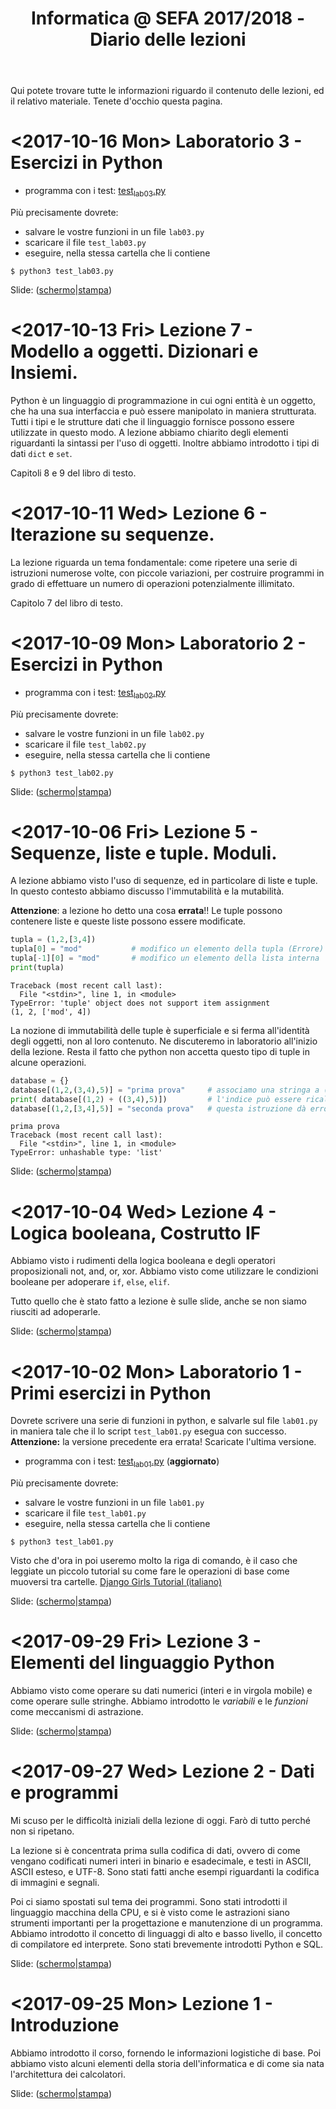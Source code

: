 #+TITLE: Informatica @ SEFA 2017/2018 - Diario delle lezioni

Qui potete trovare  tutte le informazioni riguardo  il contenuto delle
lezioni, ed il  relativo materiale. Tenete d'occhio  questa pagina.

* <2017-10-16 Mon> Laboratorio 3 - Esercizi in Python

  - programma con i test: [[file:code/test_lab03.py][test_lab03.py]] 

  Più precisamente dovrete:
  - salvare le vostre funzioni in un file =lab03.py=
  - scaricare il file =test_lab03.py=
  - eseguire, nella stessa cartella che li contiene
  
  : $ python3 test_lab03.py

  Slide: ([[file:docs/lab03.pdf][schermo]]|[[file:docs/lab03-print.pdf][stampa]])

* <2017-10-13 Fri> Lezione 7 - Modello a oggetti. Dizionari e Insiemi.

  Python è  un linguaggio di  programmazione in  cui ogni entità  è un
  oggetto,  che ha  una sua  interfaccia  e può  essere manipolato  in
  maniera  strutturata.  Tutti i  tipi  e  le  strutture dati  che  il
  linguaggio fornisce possono essere utilizzate in questo modo. 
  A lezione  abbiamo chiarito  degli elementi riguardanti  la sintassi
  per  l'uso di  oggetti. Inoltre  abbiamo introdotto  i tipi  di dati
  =dict= e =set=.
  
  Capitoli 8 e 9 del libro di testo.

* <2017-10-11 Wed> Lezione 6 - Iterazione su sequenze.

  La lezione riguarda un tema fondamentale: come ripetere una serie di
  istruzioni  numerose volte,  con piccole  variazioni, per  costruire
  programmi   in  grado   di  effettuare   un  numero   di  operazioni
  potenzialmente illimitato.

  Capitolo 7 del libro di testo.

* <2017-10-09 Mon> Laboratorio 2 - Esercizi in Python

  - programma con i test: [[file:code/test_lab02.py][test_lab02.py]] 

  Più precisamente dovrete:
  - salvare le vostre funzioni in un file =lab02.py=
  - scaricare il file =test_lab02.py=
  - eseguire, nella stessa cartella che li contiene
  
  : $ python3 test_lab02.py

  Slide: ([[file:docs/lab02.pdf][schermo]]|[[file:docs/lab02-print.pdf][stampa]])

* <2017-10-06 Fri> Lezione 5 - Sequenze, liste e tuple. Moduli.

  A  lezione abbiamo  visto l'uso  di sequenze,  ed in  particolare di
  liste e  tuple. In  questo contesto abbiamo  discusso l'immutabilità
  e la mutabilità.

  *Attenzione*:  a  lezione ho  detto  una  cosa *errata*!!  Le  tuple
  possono contenere liste e queste liste possono essere modificate. 

#+BEGIN_SRC python :session :exports both :results output
tupla = (1,2,[3,4])
tupla[0] = "mod"           # modifico un elemento della tupla (Errore)
tupla[-1][0] = "mod"       # modifico un elemento della lista interna
print(tupla)
#+END_SRC

#+RESULTS:
: Traceback (most recent call last):
:   File "<stdin>", line 1, in <module>
: TypeError: 'tuple' object does not support item assignment
: (1, 2, ['mod', 4])
  
  La nozione  di immutabilità  delle tuple è  superficiale e  si ferma
  all'identità degli oggetti, non al loro contenuto. Ne discuteremo in
  laboratorio all'inizio della lezione. Resta  il fatto che python non
  accetta questo tipo di tuple in alcune operazioni.

#+BEGIN_SRC python :session true :exports both :results output
database = {}
database[(1,2,(3,4),5)] = "prima prova"     # associamo una stringa a (1,2,(3,4),5)
print( database[(1,2) + ((3,4),5)])         # l'indice può essere ricalcolato
database[(1,2,[3,4],5)] = "seconda prova"   # questa istruzione dà errore
#+END_SRC

#+RESULTS:
: prima prova
: Traceback (most recent call last):
:   File "<stdin>", line 1, in <module>
: TypeError: unhashable type: 'list'

  Slide: ([[file:docs/lecture05.pdf][schermo]]|[[file:docs/lecture05-print.pdf][stampa]])

* <2017-10-04 Wed> Lezione 4 - Logica booleana, Costrutto IF

  Abbiamo visto  i rudimenti della  logica booleana e  degli operatori
  proposizionali not, and,  or, xor. Abbiamo visto  come utilizzare le
  condizioni booleane per adoperare =if=, =else=, =elif=.

  Tutto quello che è stato fatto a lezione è sulle slide, anche se non
  siamo riusciti ad adoperarle.

  Slide: ([[file:docs/lecture04.pdf][schermo]]|[[file:docs/lecture04-print.pdf][stampa]])

* <2017-10-02 Mon> Laboratorio 1 - Primi esercizi in Python

  Dovrete scrivere  una serie  di funzioni in  python, e  salvarle sul
  file =lab01.py=  in maniera  tale che  il lo  script =test_lab01.py=
  esegua   con   successo.   *Attenzione:*  la   versione   precedente
  era errata! Scaricate l'ultima versione.

  - programma con i test: [[file:code/test_lab01.py][test_lab01.py]]  (*aggiornato*)

  Più precisamente dovrete:
  - salvare le vostre funzioni in un file =lab01.py=
  - scaricare il file =test_lab01.py=
  - eseguire, nella stessa cartella che li contiene
  
  : $ python3 test_lab01.py

  Visto che d'ora in  poi useremo molto la riga di  comando, è il caso
  che leggiate un piccolo tutorial su  come fare le operazioni di base
  come muoversi tra cartelle. [[https://tutorial.djangogirls.org/it/intro_to_command_line/][Django Girls Tutorial (italiano)]]

  Slide: ([[file:docs/lab01.pdf][schermo]]|[[file:docs/lab01-print.pdf][stampa]])

* <2017-09-29 Fri> Lezione 3 - Elementi del linguaggio Python

  Abbiamo visto  come operare  su dati numerici  (interi e  in virgola
  mobile)  e  come  operare  sulle  stringhe.  Abbiamo  introdotto  le
  /variabili/ e le /funzioni/ come meccanismi di astrazione.

  Slide: ([[file:docs/lecture03.pdf][schermo]]|[[file:docs/lecture03-print.pdf][stampa]])

* <2017-09-27 Wed> Lezione 2 - Dati e programmi

  Mi scuso per  le difficoltà iniziali della lezione di  oggi. Farò di
  tutto perché non si ripetano. 

  La lezione si è concentrata prima  sulla codifica di dati, ovvero di
  come  vengano codificati  numeri  interi in  binario e  esadecimale,
  e testi  in ASCII,  ASCII esteso,  e UTF-8.  Sono stati  fatti anche
  esempi riguardanti la codifica di immagini e segnali.

  Poi ci siamo spostati sul  tema dei programmi. Sono stati introdotti
  il linguaggio  macchina della CPU, e  si è visto come  le astrazioni
  siano strumenti  importanti per  la progettazione e  manutenzione di
  un programma.  Abbiamo introdotto il  concetto di linguaggi  di alto
  e  basso   livello,  il  concetto  di   compilatore  ed  interprete.
  Sono stati brevemente introdotti Python e SQL.

  Slide: ([[file:docs/lecture02.pdf][schermo]]|[[file:docs/lecture02-print.pdf][stampa]])

* <2017-09-25 Mon> Lezione 1 - Introduzione

  Abbiamo introdotto il corso,  fornendo le informazioni logistiche di
  base.   Poi    abbiamo   visto   alcuni   elementi    della   storia
  dell'informatica e di come sia nata l'architettura dei calcolatori.
   
  Slide: ([[file:docs/lecture01.pdf][schermo]]|[[file:docs/lecture01-print.pdf][stampa]])

